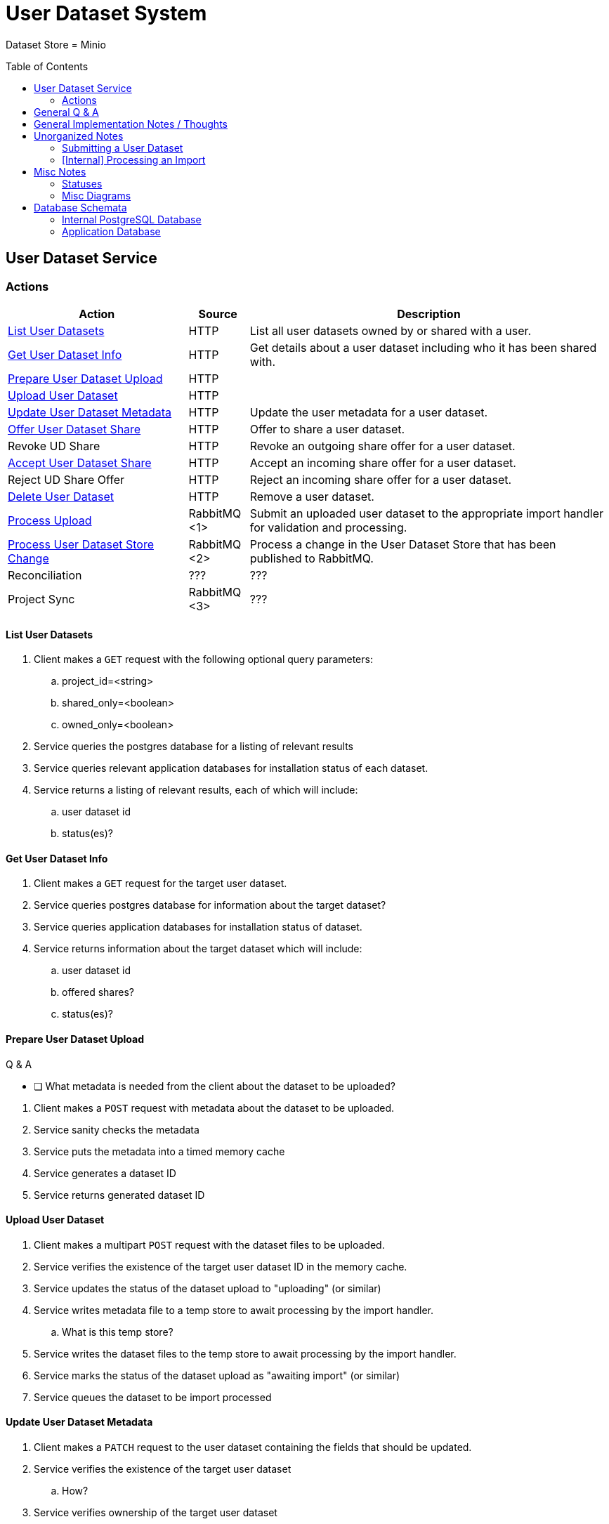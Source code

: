 = User Dataset System
:icons: font
:toc: preamble

ifdef::env-github[]
:tip-caption: :bulb:
endif::[]


Dataset Store = Minio


== User Dataset Service

=== Actions

[%header, cols="3,1,6"]
|===
| Action | Source | Description

| <<List User Datasets>>
| HTTP
| List all user datasets owned by or shared with a user.

| <<Get User Dataset Info>>
| HTTP
| Get details about a user dataset including who it has been shared with.

| <<Prepare User Dataset Upload>>
| HTTP
|

| <<Upload User Dataset>>
| HTTP
|

| <<Update User Dataset Metadata>>
| HTTP
| Update the user metadata for a user dataset.

| <<Offer User Dataset Share>>
| HTTP
| Offer to share a user dataset.

| Revoke UD Share
| HTTP
| Revoke an outgoing share offer for a user dataset.

| <<Accept User Dataset Share>>
| HTTP
| Accept an incoming share offer for a user dataset.

| Reject UD Share Offer
| HTTP
| Reject an incoming share offer for a user dataset.

| <<Delete User Dataset>>
| HTTP
| Remove a user dataset.

| <<Process Upload>>
| RabbitMQ <1>
| Submit an uploaded user dataset to the appropriate import handler for
  validation and processing.

| <<Process User Dataset Store Change>>
| RabbitMQ <2>
| Process a change in the User Dataset Store that has been published to
  RabbitMQ.

| Reconciliation
| ???
| ???

| Project Sync
| RabbitMQ <3>
| ???
|===

==== List User Datasets

. Client makes a `GET` request with the following optional query parameters:
.. project_id=<string>
.. shared_only=<boolean>
.. owned_only=<boolean>
. Service queries the postgres database for a listing of relevant results
. Service queries relevant application databases for installation status of each
  dataset.
. Service returns a listing of relevant results, each of which will include:
.. user dataset id
.. status(es)?

==== Get User Dataset Info

. Client makes a `GET` request for the target user dataset.
. Service queries postgres database for information about the target dataset?
. Service queries application databases for installation status of dataset.
. Service returns information about the target dataset which will include:
.. user dataset id
.. offered shares?
.. status(es)?

==== Prepare User Dataset Upload

.Q & A
--
====
* [ ] What metadata is needed from the client about the dataset to be uploaded?
====
--

. Client makes a `POST` request with metadata about the dataset to be uploaded.
. Service sanity checks the metadata
. Service puts the metadata into a timed memory cache
. Service generates a dataset ID
. Service returns generated dataset ID

==== Upload User Dataset

. Client makes a multipart `POST` request with the dataset files to be uploaded.
. Service verifies the existence of the target user dataset ID in the memory
  cache.
. Service updates the status of the dataset upload to "uploading" (or similar)
. Service writes metadata file to a temp store to await processing by the import
  handler.
.. What is this temp store?
. Service writes the dataset files to the temp store to await processing by the
  import handler.
. Service marks the status of the dataset upload as "awaiting import" (or
  similar)
. Service queues the dataset to be import processed

==== Update User Dataset Metadata

. Client makes a `PATCH` request to the user dataset containing the fields that
  should be updated.
. Service verifies the existence of the target user dataset
.. How?
. Service verifies ownership of the target user dataset
.. How?
. Service performs sanity checking on the metadata being changed.
.. Ensure only mutable fields are being changed
.. Ensure the data going into those mutable fields is the correct type
. Service writes the updated metadata to the User Dataset Store
. Service returns OK

==== Offer User Dataset Share

NOTE: Path: `/user-datasets/\{ud-id}/shares/\{user-id}`

. Client makes a `PUT` request to the above URL with a body containing an action
  of "grant" or "revoke".
. Service sanity checks PUT request body
. Service verifies the existence of the target user dataset
. Service verifies that the target user dataset is owned by the requesting user
. Service writes a share offer file containing the requested action to the User
  Dataset Store

==== Accept User Dataset Share

NOTE: Path: `/user-datasets/\{ud-id}/shares/\{user-id}`

. Client makes a PUT request to the above URL with a body containing an action
  of "accept" or "reject"
. Service sanity checks PUT request body.
. Service verifies the existence of the target user dataset
. Service verifies that the target user dataset has a share offer available with
  an offer action of "grant"
. Service writes a share receipt file containing the requested action to the
  User Dataset Store

==== Delete User Dataset

NOTE: Path: `/user-datasets/\{ud-id}`

. Client makes a `DELETE` request to the above service path.
. Service verifies the target user dataset exists
. Service verifies the requesting user owns the target user dataset
. Service creates a `deleted` flag file for the user dataset in the User Dataset
  Store

==== Process Upload

. Service downloads the relevant files from the temp file store and pipes them
  through to the import handler as a multipart `POST` request.
.. ? Should the old style of a separate prep request and submission request be
   kept?  Is that necessary anymore?  I don't remember why it was done as two
   separate requests in the first place.
. Import handler does whatever it needs to validate and/or transform the
  imported user dataset and returns an archive file containing the outputs to be
  pushed to the user dataset store.
. Service unpacks the archive returned by the import handler
. Service uploads the files from the archive as a new dataset to the User
  Dataset Store

==== Process User Dataset Store Change

. Determine the nature of the change ???
.. What are the possible changes that could happen?
... marked as deleted
... actually deleted?
... share granted
... share accepted
... share rejected
... share revoked
... initial upload
... meta changed
.. Compare the last modified timestamps in S3 to the timestamps in the postgres
   `sync_control` table.
. ???
. Update postgres?
. Queue changes to relevant application databases?


== General Q & A

|===
h| What if the communication between the service and the import plugin was
   handled via a RabbitMQ queue?

| This adds a lot of complexity to the design.  If we had a stream management
  platform such as Apache Spark or Kafka, this would be more feasible, but
  without such a platform it would be difficult to test and maintain.
|===

|===
h| Why not write the whole thing as a stream system in Spark or Kafka?
|
|===

|===
h| How do we hide endpoints from the public API?
|
|===

|===
h| How are the statuses displayed to the client/user? We have multiple status
   types; it could be confusing.

| The statuses will be returned in a "status object" as described in the misc
  notes below.
|===

|===
h| Installers: What are the inputs and outputs?
|
|===


== General Implementation Notes / Thoughts

* Service will have to check the soft delete flag before permitting any actions
  on a user dataset.



== Unorganized Notes

=== Submitting a User Dataset

. Client sends "prep" request with metadata about the dataset to be
  uploaded.
.. Service sanity checks the posted metadata to ensure that it at least _could
   be_ valid.
.. Service puts the metadata into an in-memory cache with a short, configurable
   expiration
.. Service generates a user dataset ID
.. Service returns a user dataset ID
. Client sends an upload request with the file or files comprising the user
  dataset.
.. Service pulls the metadata for the user dataset out of the in-memory cache.
.. Service submits the metadata and the uploaded files to an internal job queue.
.. Service returns a status indicating whether the import process has been
   started


=== [Internal] Processing an Import

When a worker thread becomes available to process an import, it will be pulled
from the queue and the following will be executed.

. Worker submits the metadata for the job to be processed to the import handler
  plugin.
.. Import handler does whatever it needs to do to prepare for processing a user
   dataset.
. Worker submits the files for the dataset to the import handler.
.. Import handler processes user dataset and produces a gzip bundle of the
   dataset state to be uploaded to the Dataset Store
. Worker unpacks dataset bundle
. Worker uploads dataset files to the Dataset Store
. Worker updates the status of the dataset to "imported" or similar

// TODO: make a flowchart of a single "event" going through the process

// Multiple import queues?  Import queue per importer? (maybe phase 2)

== Misc Notes

Notes and thoughts to be folded into the design doc above once resolved.

=== Statuses

What different statuses are there?::
* Upload status
* `userdataset` table status (appears to also be upload status?)
* Install status (per project) (this field will be omitted or empty until the
  import is completed successfully)
+
.Status representation idea?
[source, json]
----
{
  "statuses": {
    "import": "complete",
    "install": [
      {
        "projectID": "PlasmoDB",
        "status": "complete"
      }
    ]
  }
}
----

=== Misc Diagrams

.User Dataset Import Components
image:assets/ds-import-components.png[]

== Database Schemata

=== Internal PostgreSQL Database

==== `sync_control`

This table indicates the last modified timestamp for the various components that
comprise a user dataset.

[%header, cols="2m,1m,7"]
|===
| Column | Type | Comment

| user_dataset_id
| CHAR(32)
|

| shares_update_time
| TIMESTAMPTZ
| Timestamp of the most recent last_modified date from the user dataset share
  files.

| data_update_time
| TIMESTAMPTZ
| Timestamp of the most recent last_modified date from the user dataset data
  files.

| meta_update_time
| TIMESTAMPTZ
| Timestamp of the meta.json last_modified date for the user dataset.
|===

==== `owner_share`

[%header, cols="2m,1m,7"]
|===
| Column | Type | Comment

| user_dataset_id
| CHAR(32)
|

| shared_with
| BIGINT
| User ID of the user the dataset was shared with

| status
| granted \| revoked
| Current status of the share
|===

==== `recipient_share`

[%header, cols="2m,1m,7"]
|===
| Column | Type | Comment

| user_dataset_id
| CHAR(32)
|

| shared_with
| BIGINT
| User ID of the user the dataset was shared with

| status
| accepted \| rejected
| Current status of the share receipt
|===

==== `user_dataset_control`

[%header, cols="2m,1m,7"]
|===
| Column | Type | Comment

| user_dataset_id
| CHAR(32)
|

| upload_status
| enum
| "awaiting-upload", "uploading", "awaiting-import", "importing", "imported", "failed"
|===

==== `user_datasets`

[%header, cols="2m,1m,7"]
|===
| Column | Type | Comment

| user_dataset_id
| CHAR(32)
|

| type_name
| VARCHAR
|

| type_version
| VARCHAR
|

| user_id
| BIGINT
|

| is_deleted
| BOOLEAN
|

| status
|
| ???

|===

==== `user_dataset_files`

[%header, cols="2m,1m,7"]
|===
| Column | Type | Comment

| user_dataset_id
| CHAR(32)
|

| file_name
| VARCHAR
|
|===

==== `user_dataset_projects`

[%header, cols="2m,1m,7"]
|===
| Column | Type | Comment

| user_dataset_id
| CHAR(32)
|

| project_id
| VARCHAR
|
|===

==== `user_dataset_metadata`

[%header, cols="2m,1m,7"]
|===
| Column | Type | Comment

| user_dataset_id
| CHAR(32)
|

| name
| VARCHAR
|

| summary
| VARCHAR
|

| description
| VARCHAR
|
|===

=== Application Database

==== `user_datasets`

[%header, cols="2m,1m,7"]
|===
| Column | Type | Comment

| user_dataset_id
| CHAR(32)
|

| owner
| BIGINT
| Owner user ID

| type
| VARCHAR
|

| version
| VARCHAR
|

| creation_time
| TIMESTAMP
|

| is_deleted
| TINYINT(1)
| Soft delete flag.
|===

==== `user_dataset_install_messages`

[%header, cols="2m,1m,7"]
|===
| Column | Type | Comment

| user_dataset_id
| CHAR(32)
|

| message_id
|
| ???

| install_type
|
| ???

| status
| enum
| "running", "complete", "failed", "ready-for-reinstall"

| message
| VARCHAR
| failure message?
|===

==== `user_dataset_visibility`

[%header, cols="2m,1m,7"]
|===
| Column | Type | Comment

| user_dataset_id
| CHAR(32)
|

| user_id
| BIGINT
| ID of the share recipient user who should be able to see the user dataset.
|===

==== `user_dataset_projects`

[%header, cols="2m,1m,7"]
|===
| Column | Type | Comment

| user_dataset_id
| CHAR(32)
|

| project_id
| VARCHAR
|
|===
